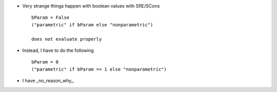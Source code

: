 * Very strange things happen with boolean values with SflE/SCons ::

	bParam = False
	("parametric" if bParam else "nonparametric")
	
	does not evaluate properly 
* Instead, I have to do the following ::

	bParam = 0 
	("parametric" if bParam == 1 else "nonparametric")

* I have _no_reason_why_. 
